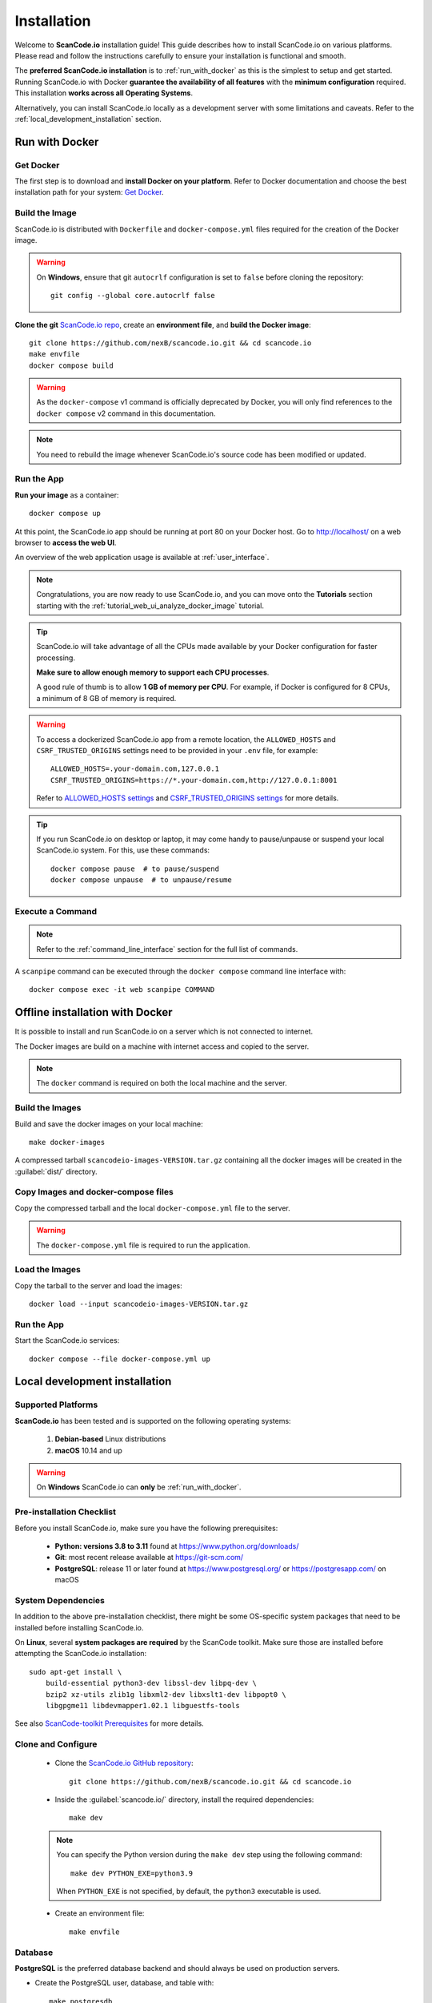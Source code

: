 .. _installation:

Installation
============

Welcome to **ScanCode.io** installation guide! This guide describes how to install
ScanCode.io on various platforms.
Please read and follow the instructions carefully to ensure your installation is
functional and smooth.

The **preferred ScanCode.io installation** is to :ref:`run_with_docker` as this is
the simplest to setup and get started.
Running ScanCode.io with Docker **guarantee the availability of all features** with the
**minimum configuration** required.
This installation **works across all Operating Systems**.

Alternatively, you can install ScanCode.io locally as a development server with some
limitations and caveats. Refer to the :ref:`local_development_installation` section.

.. _run_with_docker:

Run with Docker
---------------

Get Docker
^^^^^^^^^^

The first step is to download and **install Docker on your platform**.
Refer to Docker documentation and choose the best installation
path for your system: `Get Docker <https://docs.docker.com/get-docker/>`_.

Build the Image
^^^^^^^^^^^^^^^

ScanCode.io is distributed with ``Dockerfile`` and ``docker-compose.yml`` files
required for the creation of the Docker image.

.. warning:: On **Windows**, ensure that git ``autocrlf`` configuration is set to
   ``false`` before cloning the repository::

    git config --global core.autocrlf false

**Clone the git** `ScanCode.io repo <https://github.com/nexB/scancode.io>`_,
create an **environment file**, and **build the Docker image**::

    git clone https://github.com/nexB/scancode.io.git && cd scancode.io
    make envfile
    docker compose build

.. warning::
    As the ``docker-compose`` v1 command is officially deprecated by Docker, you will
    only find references to the ``docker compose`` v2 command in this documentation.

.. note::
    You need to rebuild the image whenever ScanCode.io's source code has been
    modified or updated.

Run the App
^^^^^^^^^^^

**Run your image** as a container::

    docker compose up

At this point, the ScanCode.io app should be running at port 80 on your Docker host.
Go to http://localhost/ on a web browser to **access the web UI**.

An overview of the web application usage is available at :ref:`user_interface`.

.. note::
    Congratulations, you are now ready to use ScanCode.io, and you can move onto the
    **Tutorials** section starting with the :ref:`tutorial_web_ui_analyze_docker_image`
    tutorial.

.. tip::
    ScanCode.io will take advantage of all the CPUs made available by your Docker
    configuration for faster processing.

    **Make sure to allow enough memory to support each CPU processes**.

    A good rule of thumb is to allow **1 GB of memory per CPU**.
    For example, if Docker is configured for 8 CPUs, a minimum of 8 GB of memory is
    required.

.. warning::
    To access a dockerized ScanCode.io app from a remote location, the ``ALLOWED_HOSTS``
    and ``CSRF_TRUSTED_ORIGINS`` settings need to be provided in your ``.env`` file,
    for example::

        ALLOWED_HOSTS=.your-domain.com,127.0.0.1
        CSRF_TRUSTED_ORIGINS=https://*.your-domain.com,http://127.0.0.1:8001

    Refer to `ALLOWED_HOSTS settings <https://docs.djangoproject.com/
    en/dev/ref/settings/#allowed-hosts>`_ and `CSRF_TRUSTED_ORIGINS settings
    <https://docs.djangoproject.com/en/dev/ref/settings/
    #std-setting-CSRF_TRUSTED_ORIGINS>`_ for more details.

.. tip::
    If you run ScanCode.io on desktop or laptop, it may come handy to pause/unpause
    or suspend your local ScanCode.io system. For this, use these commands::

        docker compose pause  # to pause/suspend
        docker compose unpause  # to unpause/resume

Execute a Command
^^^^^^^^^^^^^^^^^

.. note::
    Refer to the :ref:`command_line_interface` section for the full list of commands.

A ``scanpipe`` command can be executed through the ``docker compose`` command line
interface with::

    docker compose exec -it web scanpipe COMMAND

.. _offline_installation:

Offline installation with Docker
--------------------------------

It is possible to install and run ScanCode.io on a server which is not connected to
internet.

The Docker images are build on a machine with internet access and copied to the server.

.. note::
    The ``docker`` command is required on both the local machine and the server.

Build the Images
^^^^^^^^^^^^^^^^

Build and save the docker images on your local machine::

    make docker-images

A compressed tarball ``scancodeio-images-VERSION.tar.gz`` containing all the docker
images will be created in the :guilabel:`dist/` directory.

Copy Images and docker-compose files
^^^^^^^^^^^^^^^^^^^^^^^^^^^^^^^^^^^^

Copy the compressed tarball and the local ``docker-compose.yml`` file to the server.

.. warning::
    The ``docker-compose.yml`` file is required to run the application.

Load the Images
^^^^^^^^^^^^^^^

Copy the tarball to the server and load the images::

    docker load --input scancodeio-images-VERSION.tar.gz

Run the App
^^^^^^^^^^^

Start the ScanCode.io services::

    docker compose --file docker-compose.yml up


.. _local_development_installation:

Local development installation
------------------------------

Supported Platforms
^^^^^^^^^^^^^^^^^^^

**ScanCode.io** has been tested and is supported on the following operating systems:

    #. **Debian-based** Linux distributions
    #. **macOS** 10.14 and up

.. warning::
     On **Windows** ScanCode.io can **only** be :ref:`run_with_docker`.

Pre-installation Checklist
^^^^^^^^^^^^^^^^^^^^^^^^^^

Before you install ScanCode.io, make sure you have the following prerequisites:

 * **Python: versions 3.8 to 3.11** found at https://www.python.org/downloads/
 * **Git**: most recent release available at https://git-scm.com/
 * **PostgreSQL**: release 11 or later found at https://www.postgresql.org/ or
   https://postgresapp.com/ on macOS

.. _system_dependencies:

System Dependencies
^^^^^^^^^^^^^^^^^^^

In addition to the above pre-installation checklist, there might be some OS-specific
system packages that need to be installed before installing ScanCode.io.

On **Linux**, several **system packages are required** by the ScanCode toolkit.
Make sure those are installed before attempting the ScanCode.io installation::

    sudo apt-get install \
        build-essential python3-dev libssl-dev libpq-dev \
        bzip2 xz-utils zlib1g libxml2-dev libxslt1-dev libpopt0 \
        libgpgme11 libdevmapper1.02.1 libguestfs-tools

See also `ScanCode-toolkit Prerequisites <https://scancode-toolkit.readthedocs.io/en/
latest/getting-started/install.html#prerequisites>`_ for more details.

Clone and Configure
^^^^^^^^^^^^^^^^^^^

 * Clone the `ScanCode.io GitHub repository <https://github.com/nexB/scancode.io>`_::

    git clone https://github.com/nexB/scancode.io.git && cd scancode.io

 * Inside the :guilabel:`scancode.io/` directory, install the required dependencies::

    make dev

 .. note::
    You can specify the Python version during the ``make dev`` step using the following
    command::

         make dev PYTHON_EXE=python3.9

    When ``PYTHON_EXE`` is not specified, by default, the ``python3`` executable is
    used.

 * Create an environment file::

    make envfile

Database
^^^^^^^^

**PostgreSQL** is the preferred database backend and should always be used on
production servers.

* Create the PostgreSQL user, database, and table with::

    make postgresdb

.. note::
    You can also use a **SQLite** database for local development as a single user
    with::

        make sqlitedb

.. warning::
    Choosing SQLite over PostgreSQL has some caveats. Check this `link
    <https://docs.djangoproject.com/en/dev/ref/databases/#sqlite-notes>`_
    for more details.

Tests
^^^^^

You can validate your ScanCode.io installation by running the tests suite::

    make test

Web Application
^^^^^^^^^^^^^^^

A web application is available to create and manage your projects from a browser;
you can start the local webserver and access the app with::

    make run

Then open your web browser and visit: http://127.0.0.1:8001/ to access the web
application.

.. warning::
    ``make run`` is provided as a simplified way to run the application with one
    **major caveat**: pipeline runs will be **executed synchronously** on HTTP requests
    and will leave your browser connection or API calls opened during the pipeline
    execution. See also the :ref:`scancodeio_settings_async` setting.

.. warning::
    This setup is **not suitable for deployments** and **only supported for local
    development**.
    It is highly recommended to use the :ref:`run_with_docker` setup to ensure the
    availability of all the features and the benefits from asynchronous workers
    for pipeline executions.

An overview of the web application usage is available at :ref:`user_interface`.

Upgrading
^^^^^^^^^

If you already have the ScanCode.io repo cloned, you can upgrade to the latest version
with::

    cd scancode.io
    git pull
    make dev
    make migrate

Helm Chart [Beta]
-----------------

.. warning::
    The Helm Chart support for ScanCode.io is a community contribution effort.
    It is only tested on a few configurations and still under development.
    We welcome improvement suggestions and issue reports at
    `ScanCode.io GitHub repo <https://github.com/nexB/scancode.io/issues>`_.

Requirements
^^^^^^^^^^^^

`Helm <https://helm.sh>`_ must be installed to use the charts.
Please refer to Helm's `documentation <https://helm.sh/docs/>`_ to get started.

Requires:

* `Kubernetes <https://kubernetes.io/>`_ cluster running with appropriate permissions (depending on your cluster)
* ``kubectl`` set up to connect to the cluster
* ``helm``

Tested on:

* minikube v1.25.1::

    $ minikube version
    minikube version: v1.25.1
    commit: 3e64b11ed75e56e4898ea85f96b2e4af0301f43d

* helm v3.8.1::

    $ helm version
    version.BuildInfo{Version:"v3.8.1",
    GitCommit:"5cb9af4b1b271d11d7a97a71df3ac337dd94ad37",
    GitTreeState:"clean", GoVersion:"go1.17.5"}

Installation
^^^^^^^^^^^^

Once Helm is properly set up, add the ``scancode-kube`` repo as follows::

    # clone github repository
    git clone git@github.com:xerrni/scancode-kube.git

    # create kubernetes namespace
    kubectl create namespace scancode

    # configure values.yaml file
    vi values.yaml

    # install helm dependencies
    helm dependency update

    # check if dependencies are installed
    helm dependency list

    # sample output
    # NAME            VERSION REPOSITORY                              STATUS
    # nginx           9.x.x   https://charts.bitnami.com/bitnami      ok
    # postgresql      11.x.x  https://charts.bitnami.com/bitnami      ok
    # redis           16.x.x  https://charts.bitnami.com/bitnami      ok

    # install scancode helm charts
    helm install scancode ./ --namespace scancode

    # wait until all pods are in Running state
    # afterwards cancel this command as it will run forever
    kubectl get pods -n scancode --watch

    # sample output
    # NAME                                       READY   STATUS    RESTARTS   AGE
    # scancode-nginx-f4d79f44d-4vhlv             1/1     Running   0          5m28s
    # scancode-postgresql-0                      1/1     Running   0          5m28s
    # scancode-redis-master-0                    1/1     Running   0          5m28s
    # scancode-scancodeio-web-5786df657c-khrgb   1/1     Running   0          5m28s
    # scancode-scancodeio-worker-0               1/1     Running   1          5m28s

    # expose nginx frontend
    minikube service --url=true -n scancode scancode-nginx


Gitpod
------

.. warning::
    The Gitpod support for ScanCode.io is a community contribution effort.
    We welcome improvement suggestions and issue reports at
    `ScanCode.io GitHub repo <https://github.com/nexB/scancode.io/issues>`_.

Installation
^^^^^^^^^^^^

* Create a new Workspace and open it in VSCode Browser or your preferred IDE.
  Provide the ScanCode.io GitHub repo URL: https://github.com/nexB/scancode.io

* Open the "TERMINAL" window and create the ``.env`` file with::

    make envfile

* Open the generated ``.env`` file and add the following settings::

    ALLOWED_HOSTS=.gitpod.io
    CSRF_TRUSTED_ORIGINS=https://*.gitpod.io

Run the App
^^^^^^^^^^^

* Build and run the app container::

    docker compose build
    docker compose up

At this stage, the ScanCode.io app is up and running.
To access the app, open the "PORTS" window and open the address for port 80 in your
browser.
